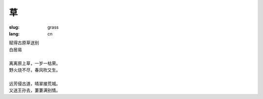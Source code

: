 草
##################

:slug: grass
:lang: cn

| 赋得古原草送别 
| 白居易 
| 
| 离离原上草，一岁一枯荣。
| 野火烧不尽，春风吹又生。
| 
| 远芳侵古道，晴翠接荒城。
| 又送王孙去，萋萋满别情。